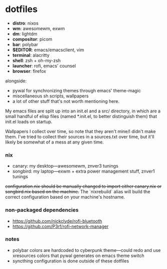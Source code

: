 * dotfiles

- *distro*: nixos
- *wm*: awesomewm, exwm
- *dm*: lightdm
- *compositor*: picom
- *bar*: polybar
- *$EDITOR*: emacs/emacsclient, vim
- *terminal*: alacritty
- *shell*: zsh + oh-my-zsh
- *launcher*: rofi, emacs' counsel
- *browser*: firefox

alongside:
- pywal for synchronizing themes through emacs' theme-magic
- miscellaneous sh scripts, wallpapers
- a lot of other stuff that's not worth mentioning here.

My emacs files are split up into an init.el and a src/ directory,
in which are a small handful of elisp files (named *.init.el, to better
distinguish them) that init.el loads on startup.

Wallpapers I collect over time, so note that they aren't mine/I didn't make them. I've
tried to collect their sources in a sources.txt over time, but it'll likely be somewhat
of a mess at any given time.

*** nix

- canary: my desktop---awesomewm, znver3 tunings
- songbird: my laptop---exwm + extra power management stuff, znver1 tunings

+configuration.nix should be manually changed to import either canary.nix or songbird.nix
based on the machine.+ The `nixrebuild` alias will build the correct configuration based
on your machine's hostname.

*** non-packaged dependencies

- https://github.com/nickclyde/rofi-bluetooth
- https://github.com/P3rf/rofi-network-manager

*** notes

- polybar colors are hardcoded to cyberpunk theme---could redo and use xresources colors
  that pywal generates on emacs theme switch
- syncthing configuration is done outside of these dotfiles
